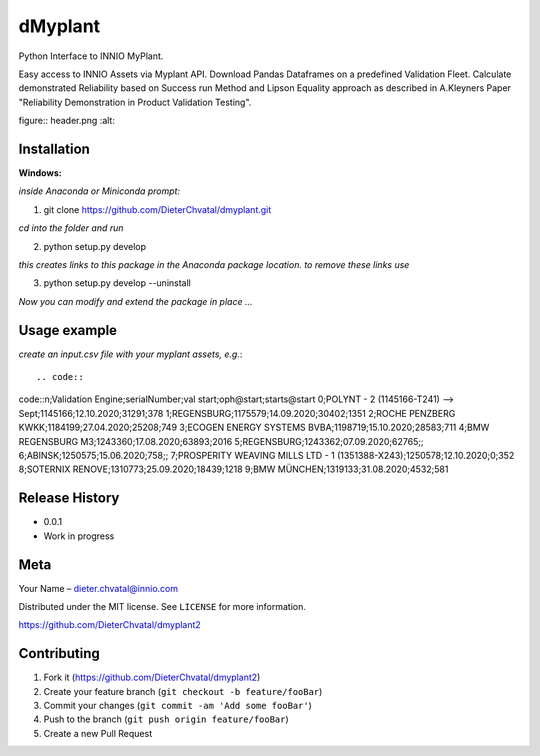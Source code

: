 dMyplant
========

Python Interface to INNIO MyPlant.

Easy access to INNIO Assets via Myplant API. Download Pandas Dataframes
on a predefined Validation Fleet. Calculate demonstrated Reliability
based on Success run Method and Lipson Equality approach as described in
A.Kleyners Paper "Reliability Demonstration in Product Validation
Testing".

figure:: header.png
:alt: 

Installation
------------

**Windows:**

.. code:: sh

*inside Anaconda or Miniconda prompt:*

1. git clone https://github.com/DieterChvatal/dmyplant.git

*cd into the folder and run*

2. python setup.py develop

*this creates links to this package in the Anaconda package location.
to remove these links use*

3. python setup.py develop --uninstall

*Now you can modify and extend the package in place ...*

Usage example
-------------

*create an input.csv file with your myplant assets, e.g.*::

.. code::
code::n;Validation Engine;serialNumber;val start;oph@start;starts@start
0;POLYNT - 2 (1145166-T241) --> Sept;1145166;12.10.2020;31291;378
1;REGENSBURG;1175579;14.09.2020;30402;1351
2;ROCHE PENZBERG KWKK;1184199;27.04.2020;25208;749
3;ECOGEN ENERGY SYSTEMS BVBA;1198719;15.10.2020;28583;711
4;BMW REGENSBURG M3;1243360;17.08.2020;63893;2016
5;REGENSBURG;1243362;07.09.2020;62765;;
6;ABINSK;1250575;15.06.2020;758;;
7;PROSPERITY WEAVING MILLS LTD - 1 (1351388-X243);1250578;12.10.2020;0;352
8;SOTERNIX RENOVE;1310773;25.09.2020;18439;1218
9;BMW MÜNCHEN;1319133;31.08.2020;4532;581




Release History
---------------

-  0.0.1
-  Work in progress

Meta
----

Your Name – dieter.chvatal@innio.com

Distributed under the MIT license. See ``LICENSE`` for more information.

`https://github.com/DieterChvatal/dmyplant2 <https://github.com/DieterChvatal/>`__


Contributing
------------

1. Fork it (https://github.com/DieterChvatal/dmyplant2)
2. Create your feature branch (``git checkout -b feature/fooBar``)
3. Commit your changes (``git commit -am 'Add some fooBar'``)
4. Push to the branch (``git push origin feature/fooBar``)
5. Create a new Pull Request

